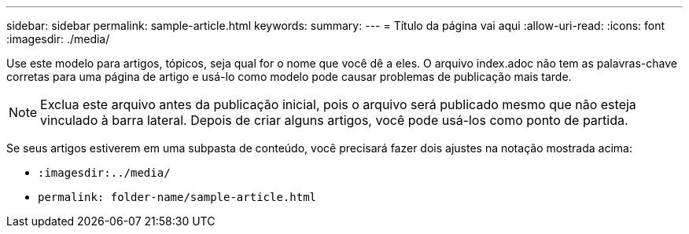 ---
sidebar: sidebar 
permalink: sample-article.html 
keywords:  
summary:  
---
= Título da página vai aqui
:allow-uri-read: 
:icons: font
:imagesdir: ./media/


[role="lead"]
Use este modelo para artigos, tópicos, seja qual for o nome que você dê a eles. O arquivo index.adoc não tem as palavras-chave corretas para uma página de artigo e usá-lo como modelo pode causar problemas de publicação mais tarde.


NOTE: Exclua este arquivo antes da publicação inicial, pois o arquivo será publicado mesmo que não esteja vinculado à barra lateral. Depois de criar alguns artigos, você pode usá-los como ponto de partida.

Se seus artigos estiverem em uma subpasta de conteúdo, você precisará fazer dois ajustes na notação mostrada acima:

* `:imagesdir:../media/`
* `permalink: folder-name/sample-article.html`

